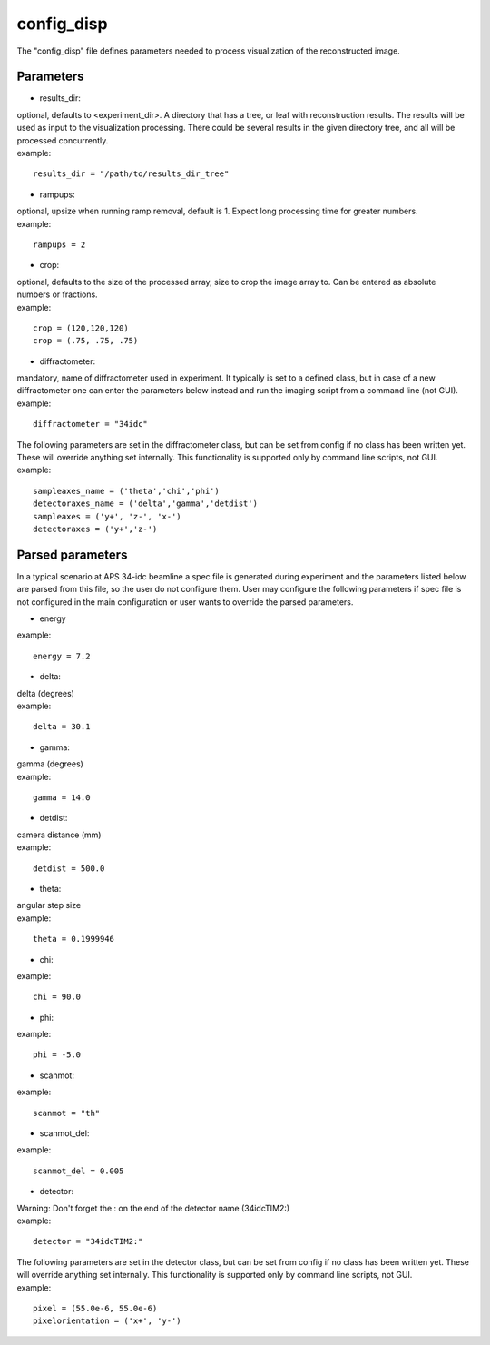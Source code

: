 ===========
config_disp
===========
| The "config_disp" file defines parameters needed to process visualization of the reconstructed image.  

Parameters
==========
- results_dir:
| optional, defaults to <experiment_dir>. A directory that has a tree, or leaf with reconstruction results. The results will be used as input to the visualization processing. There could be several results in the given directory tree, and all will be processed concurrently.
| example:
::

    results_dir = "/path/to/results_dir_tree"

- rampups:                
| optional, upsize when running ramp removal, default is 1. Expect long processing time for greater numbers.
| example:
::

    rampups = 2

- crop:
| optional, defaults to the size of the processed array, size to crop the image array to. Can be entered as absolute numbers or fractions.
| example:
::

    crop = (120,120,120)
    crop = (.75, .75, .75)

- diffractometer:
| mandatory, name of diffractometer used in experiment. It typically is set to a defined class, but in case of a new diffractometer one can enter the parameters below instead and run the imaging script from a command line (not GUI).
| example:
::

    diffractometer = "34idc"

| The following parameters are set in the diffractometer class, but can be set from config if no class has been written yet.  These will override anything set internally. This functionality is supported only by command line scripts, not GUI.
| example:
::

    sampleaxes_name = ('theta','chi','phi')
    detectoraxes_name = ('delta','gamma','detdist')
    sampleaxes = ('y+', 'z-', 'x-')
    detectoraxes = ('y+','z-')

Parsed parameters
=================
| In a typical scenario at APS 34-idc beamline a spec file is generated during experiment and the parameters listed below are parsed from this file, so the user do not configure them. User may configure the following parameters if spec file is not configured in the main configuration or user wants to override the parsed parameters.
- energy
| example:
::

    energy = 7.2

- delta:
| delta (degrees)
| example:
::

    delta = 30.1

- gamma:
| gamma (degrees)
| example:
::

    gamma = 14.0

- detdist:
| camera distance (mm)
| example:
::

    detdist = 500.0

- theta:
| angular step size
| example:
::

    theta = 0.1999946

- chi:
| example:
::

    chi = 90.0

- phi:
| example:
::

    phi = -5.0

- scanmot:
| example:
::

    scanmot = "th"

- scanmot_del:
| example:
::

    scanmot_del = 0.005

- detector:
| Warning: Don't forget the : on the end of the detector name (34idcTIM2:)
| example:
::

    detector = "34idcTIM2:"

| The following parameters are set in the detector class, but can be set from config if no class has been written yet.  These will override anything set internally. This functionality is supported only by command line scripts, not GUI.
| example:
::

    pixel = (55.0e-6, 55.0e-6)
    pixelorientation = ('x+', 'y-')

